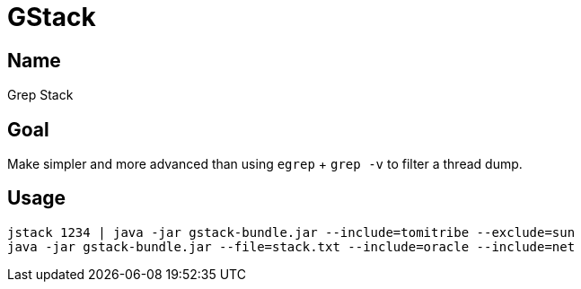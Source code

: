 = GStack

== Name

Grep Stack

== Goal

Make simpler and more advanced than using `egrep` + `grep -v` to filter a thread dump.

== Usage

[source]
----
jstack 1234 | java -jar gstack-bundle.jar --include=tomitribe --exclude=sun
java -jar gstack-bundle.jar --file=stack.txt --include=oracle --include=net
----

